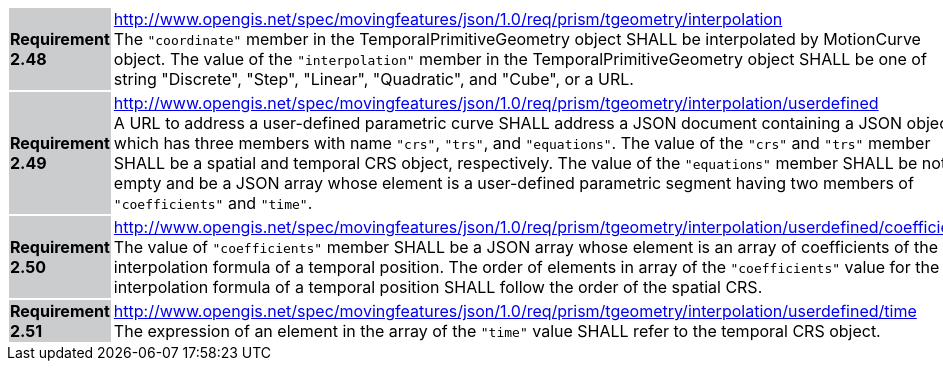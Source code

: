 [width="90%",cols="2,6"]
|===
|*Requirement 2.48* {set:cellbgcolor:#CACCCE} |
http://www.opengis.net/spec/movingfeatures/json/1.0/req/prism/tgeometry/interpolation +
The `"coordinate"` member in the TemporalPrimitiveGeometry object SHALL be interpolated by MotionCurve object.
The value of the `"interpolation"` member in the TemporalPrimitiveGeometry object SHALL be
one of string "Discrete", "Step", "Linear", "Quadratic", and "Cube", or a URL.
{set:cellbgcolor:#FFFFFF}
|*Requirement 2.49* {set:cellbgcolor:#CACCCE} |
http://www.opengis.net/spec/movingfeatures/json/1.0/req/prism/tgeometry/interpolation/userdefined +
A URL to address a user-defined parametric curve SHALL address a JSON document containing a JSON object, which has three members with name
`"crs"`, `"trs"`, and `"equations"`. The value of the `"crs"` and `"trs"` member SHALL be a spatial and temporal CRS object, respectively.
The value of the `"equations"` member SHALL be not empty and be a JSON array whose element is a user-defined parametric segment having two members of `"coefficients"` and `"time"`.
{set:cellbgcolor:#FFFFFF}
|*Requirement 2.50* {set:cellbgcolor:#CACCCE} |
http://www.opengis.net/spec/movingfeatures/json/1.0/req/prism/tgeometry/interpolation/userdefined/coefficients +
The value of `"coefficients"` member SHALL be a JSON array whose element is an array of coefficients of the interpolation formula of a temporal position.
The order of elements in array of the `"coefficients"` value for the interpolation formula of a temporal position SHALL follow the order of the spatial CRS.
{set:cellbgcolor:#FFFFFF}
|*Requirement 2.51* {set:cellbgcolor:#CACCCE} |
http://www.opengis.net/spec/movingfeatures/json/1.0/req/prism/tgeometry/interpolation/userdefined/time +
The expression of an element in the array of the `"time"` value SHALL refer to the temporal CRS object.
{set:cellbgcolor:#FFFFFF}
|===
